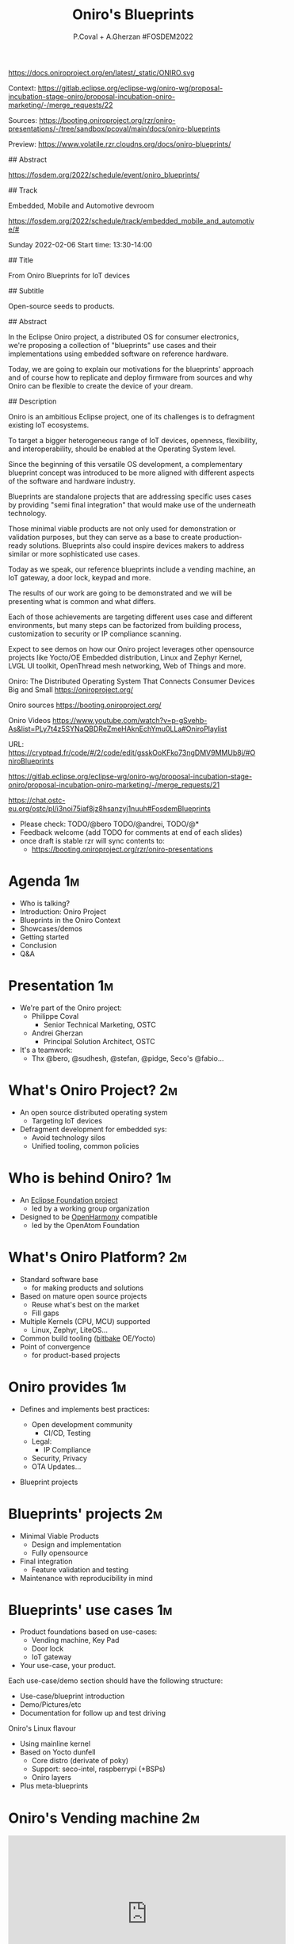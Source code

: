 #+TITLE: Oniro's Blueprints
#+AUTHOR: P.Coval + A.Gherzan #FOSDEM2022
#+EMAIL: philippe.coval@huawei.com andrei.gherzan@huawei.com
#+OPTIONS: num:nil, timestamp:nil, toc:nil, tags:nil, tag:nil, ^:nil
#+REVEAL_DEFAULT_FRAG_STYLE: appear
#+REVEAL_DEFAULT_SLIDE_BACKGROUND: https://oniroproject.org/images/shapes.png
#+REVEAL_DEFAULT_SLIDE_BACKGROUND_OPACITY: 0.15
#+REVEAL_EXTRA_CSS: ../oniro-template/local.css
#+REVEAL_HEAD_PREAMBLE: <meta name="description" content="Presentations slides">
#+REVEAL_HLEVEL: 3
#+REVEAL_INIT_OPTIONS: transition:'zoom'
#+REVEAL_PLUGINS: (highlight)
#+REVEAL_ROOT: https://cdn.jsdelivr.net/gh/hakimel/reveal.js@4.1.0/
#+REVEAL_SLIDE_FOOTER:
#+REVEAL_SLIDE_HEADER:
#+REVEAL_THEME: night
#+REVEAL_PLUGINS: (highlight)
#+MACRO: tags-on-export (eval (format "%s" (cond ((org-export-derived-backend-p org-export-current-backend 'md) "#+OPTIONS: tags:1") ((org-export-derived-backend-p org-export-current-backend 'reveal) "#+OPTIONS: tags:nil num:nil reveal_single_file:t"))))

#+begin_export html
<!--
SPDX-License-Identifier: CC-BY-4.0
SPDX-License-URL: https://spdx.org/licenses/CC-BY-4.0.html
SPDX-FileCopyrightText: Huawei Inc.
-->
#+end_export

#+ATTR_HTML: :width 10% :align right
https://docs.oniroproject.org/en/latest/_static/ONIRO.svg

#+BEGIN_NOTES

Context:
https://gitlab.eclipse.org/eclipse-wg/oniro-wg/proposal-incubation-stage-oniro/proposal-incubation-oniro-marketing/-/merge_requests/22

Sources:
https://booting.oniroproject.org/rzr/oniro-presentations/-/tree/sandbox/pcoval/main/docs/oniro-blueprints

Preview:
https://www.volatile.rzr.cloudns.org/docs/oniro-blueprints/

## Abstract

https://fosdem.org/2022/schedule/event/oniro_blueprints/

## Track

Embedded, Mobile and Automotive devroom

https://fosdem.org/2022/schedule/track/embedded_mobile_and_automotive/#

Sunday 2022-02-06
Start time: 13:30-14:00

## Title

From Oniro Blueprints for IoT devices

## Subtitle

Open-source seeds to products.

## Abstract

In the Eclipse Oniro project, a distributed OS for consumer electronics,
we're proposing a collection of "blueprints" use cases and their implementations
using embedded software on reference hardware.

Today, we are going to explain our motivations for the blueprints' approach
and of course how to replicate and deploy firmware from sources and
why Oniro can be flexible to create the device of your dream.

## Description

Oniro is an ambitious Eclipse project,
one of its challenges is to defragment existing IoT ecosystems.

To target a bigger heterogeneous range of IoT devices,
openness, flexibility, and interoperability,
should be enabled at the Operating System level.

Since the beginning of this versatile OS development,
a complementary blueprint concept was introduced
to be more aligned with different aspects of the software and hardware industry.

Blueprints are standalone projects that are addressing specific uses cases
by providing "semi final integration" that would make use of the underneath technology.

Those minimal viable products are not only used for demonstration or validation purposes,
but they can serve as a base to create production-ready solutions.
Blueprints also could inspire devices makers to address similar or more sophisticated use cases.

Today as we speak, our reference blueprints include
a vending machine, an IoT gateway, a door lock, keypad and more.

The results of our work are going to be demonstrated and we will be presenting
what is common and what differs.

Each of those achievements are targeting different uses case and different environments,
but many steps can be factorized from building process, customization to
security or IP compliance scanning.

Expect to see demos on how our Oniro project leverages other opensource projects
like Yocto/OE Embedded distribution, Linux and Zephyr Kernel, LVGL UI toolkit,
OpenThread mesh networking, Web of Things and more.

Oniro: The Distributed Operating System That Connects Consumer Devices Big and Small
https://oniroproject.org/

Oniro sources
https://booting.oniroproject.org/

Oniro Videos
https://www.youtube.com/watch?v=p-gSvehb-As&list=PLy7t4z5SYNaQBDReZmeHAknEchYmu0LLa#OniroPlaylist


# META #

URL: https://cryptpad.fr/code/#/2/code/edit/gsskOoKFko73ngDMV9MMUb8j/#OniroBlueprints

https://gitlab.eclipse.org/eclipse-wg/oniro-wg/proposal-incubation-stage-oniro/proposal-incubation-oniro-marketing/-/merge_requests/21

https://chat.ostc-eu.org/ostc/pl/i3noi75iaf8jz8hsanzyj1nuuh#FosdemBlueprints

# TODO ##

- Please check: TODO/@bero TODO/@andrei, TODO/@*
- Feedback welcome (add TODO for comments at end of each slides)
- once draft is stable rzr will sync contents to:
  - https://booting.oniroproject.org/rzr/oniro-presentations

#+END_NOTES

* Agenda                                                                 :1m:
  #+ATTR_REVEAL: :frag (fade-in)
  - Who is talking?
  - Introduction: Oniro Project
  - Blueprints in the Oniro Context
  - Showcases/demos
  - Getting started
  - Conclusion
  - Q&A

* Presentation                                                           :1m:
  #+ATTR_REVEAL: :frag (fade-in)
  - We're part of the Oniro project:
    - Philippe Coval
      - Senior Technical Marketing, OSTC
    - Andrei Gherzan
      - Principal Solution Architect, OSTC
  - It's a teamwork:
    - Thx @bero, @sudhesh, @stefan, @pidge, Seco's @fabio...
* What's Oniro Project?                                                  :2m:
  #+ATTR_REVEAL: :frag (fade-in)
  - An open source distributed operating system
    - Targeting IoT devices
  - Defragment development for embedded sys:
    - Avoid technology silos
    - Unified tooling, common policies

* Who is behind Oniro?                                                   :1m:
  :PROPERTIES:
  :reveal_background: https://www.eclipse.org/org/artwork/images/eclipse_foundation_logo_wo.png
  :reveal_background_opacity: 0.07
  :END:
   #+ATTR_REVEAL: :frag (fade-in)
  - An [[https://projects.eclipse.org/projects/oniro][Eclipse Foundation project]]
    - led by a working group organization
  - Designed to be [[https://gitee.com/openharmony][OpenHarmony]] compatible
    - led by the OpenAtom Foundation

* What's Oniro Platform?                                                 :2m:
  #+ATTR_REVEAL: :frag (fade-in)
  - Standard software base
    - for making products and solutions
  - Based on mature open source projects
    - Reuse what's best on the market
    - Fill gaps
  - Multiple Kernels (CPU, MCU) supported
    - Linux, Zephyr, LiteOS...
  - Common build tooling ([[http://www.openembedded.org/wiki][bitbake]] OE/Yocto)
  - Point of convergence
    - for product-based projects
   
* Oniro provides                                                         :1m:
  #+ATTR_REVEAL: :frag (fade-in)
  - Defines and implements best practices:
    #+ATTR_REVEAL: :frag (fade-in)
    - Open development community
      - CI/CD, Testing
    - Legal:
      - IP Compliance
    - Security, Privacy
    - OTA Updates...
  - Blueprint projects
  
* Blueprints' projects                                                   :2m:
  #+ATTR_REVEAL: :frag (fade-in)
  - Minimal Viable Products
    - Design and implementation
    - Fully opensource
  - Final integration
    - Feature validation and testing
  - Maintenance with reproducibility in mind
    
* Blueprints' use cases                                                  :1m:
  #+ATTR_REVEAL: :frag (fade-in)
  - Product foundations based on use-cases:
    - Vending machine, Key Pad
    - Door lock
    - IoT gateway
  - Your use-case, your product.

#+BEGIN_NOTES
Each use-case/demo section should have the following structure:
- Use-case/blueprint introduction
- Demo/Pictures/etc
- Documentation for follow up and test driving
#+END_NOTES

#+BEGIN_NOTES
 Oniro's Linux flavour
  - Using mainline kernel
  - Based on Yocto dunfell
    - Core distro (derivate of poky)
    - Support: seco-intel, raspberrypi (+BSPs)
    - Oniro layers
  - Plus meta-blueprints
#+END_NOTES
* Oniro's Vending machine                                                :2m:
  :PROPERTIES:
  :reveal_background: https://cdn.fosstodon.org/media_attachments/files/107/269/294/404/602/312/original/67b165042b685e6b.jpeg
  :reveal_background_opacity: 0.07
  :END:

  @@html:<iframe width="560" height="315" src="https://www.youtube-nocookie.com/embed/HQ9hD63ypvI?rel=0&start=556#VendingMachine" frameborder="0" allow="accelerometer; autoplay; clipboard-write; encrypted-media; gyroscope; picture-in-picture" allowfullscreen></iframe>@@

  #+BEGIN_NOTES
  TODO: announce (rewatch):  Day: Sunday ; Start: 10:00
  https://fosdem.org/2022/schedule/event/lvgl/
  Script:
  - It's using Linux kernel and LVGL toolkit
    - (originally made for MCU but then ported to wayland)
    - I upstreamed recipe in OE
  - Communication between controller app is using WS
    - API is inspired by webthings (simplified W3C WebOfThings)
   #+END_NOTES

* Oniro's Keypad                                                         :1m:
  :PROPERTIES:
  :reveal_background: https://files.mastodon.social/media_attachments/files/107/603/519/184/782/270/original/5ad14fc987d4bcd9.jpeg
  :reveal_background_opacity: 0.9
  :END:

  #+BEGIN_NOTES
  TODO: Short demo video , may be better on v8
  Script:
  - If we like to move the VM display app to MC
    - in theory : we could rebase on different kernel (zephyr) but versions are not yet aligned
    - so wrote an other app for keypad blueprint
      - this app is connected using BLE
      - any volunteer to write bridge to vm's controller app?
  #+END_NOTES

* Door lock                                                              :2m:
  :PROPERTIES:
  :reveal_background: https://cdn.fosstodon.org/media_attachments/files/107/269/293/686/781/360/original/ed4a9adcf222caa4.jpeg
  :reveal_background_opacity: .5
  :END:
  @@html:<iframe width="560" height="315" src="https://www.youtube-nocookie.com/embed/x3HeJO7Atis?rel=0&start=283#OniroDoorLock" frameborder="0" allow="accelerometer; autoplay; clipboard-write; encrypted-media; gyroscope; picture-in-picture" allowfullscreen></iframe>@@
 
  #+BEGIN_NOTES
  TODO: announce (rewatch) fosdem talk: Saturday Start: 17:30
  https://fosdem.org/2022/schedule/event/gpio_linux_vs_zaphyr/
  https://docs.oniroproject.org/projects/blueprints/en/latest/doorlock.html

  TODO/@bero: tell us what you want to be said or just play your words
  
  Picture [would prefer a short demo video even if it's just the solenoid opening and closing - doesn't need to use more time than the picture, but with something moving, it'll look better]
  Animated gif would do the trick , inline video seems ok, we can skip it anytime
  #+END_NOTES

* IoT Gateway                                                            :1m:
  :PROPERTIES:
  :reveal_background: https://upload.wikimedia.org/wikipedia/commons/thumb/8/8a/FOSDEM_logo.svg/2034px-FOSDEM_logo.svg.png
  :reveal_background_opacity: .1
  :END:
  #+ATTR_REVEAL: :frag (fade-in)
  #+BEGIN_rightcol
  #+ATTR_HTML: :width 35% :align right
  https://docs.oniroproject.org/projects/blueprints/en/latest/_images/gateway-commissioner-3.jpg
  #+END_rightcol
  #+BEGIN_leftcol
  #+ATTR_HTML: :width 45% :align left
  https://docs.oniroproject.org/projects/blueprints/en/latest/_images/gateway-hw-setup.png
  #+END_leftcol
  
#+BEGIN_NOTES
Announce: Day: Sunday Start: 15:00

- https://fosdem.org/2022/schedule/event/openthread_mesh_network/

TODO/@stephan:  tell us what you want to be said

- The Thread protocol specifies a low-power IoT mesh network.
- It offers self-healing, low latency and IPv6 connectivity without a single point of failure
- this BP demonstrate a Linux based OpenThread border router and Zephyr based mesh node  -

TODO: make short video clip and comment over it (unsure we will have time),
since it's accepted it's better to g

#+END_NOTES

* Getting started                                                        :1m:
  #+ATTR_REVEAL: :frag (fade-in)
  - Refer to reference documentation:
    - https://docs.oniroproject.org/
  - Download Oniro's sources:
    @@html:<pre>repo init -u https://booting.oniroproject.org/distro/oniro</pre>@@
  - Add blueprints collection to core:
    @@html:<pre>git clone https://booting.oniroproject.org/distro/meta-oniro-blueprints</pre>@@
  - Derivate to add your $custom blueprint in layer
     - matching the kernel ($flavour) of choice

* Build custom blueprint                                                 :1m:
  #+ATTR_REVEAL: :frag (fade-in)
  - Use blueprint's distro configuration:
    @@html:<pre>export DISTRO="oniro-$flavour-$custom"</pre>@@
  - Build image to be deployed to device
    @@html:<pre>bitbake blueprint-$custom-image # on Linux</pre>@@
    @@html:<pre>bitbake zephyr-blueprint-$custom # on Zephyr@@

#+BEGIN_NOTES
It would be nice to align names, is issue reported ?
#+END_NOTES
  
* Summary                                                                :1m:
  #+ATTR_REVEAL: :frag (fade-in)
  - Oniro is multi-kernel OS:
    - Based on Linux or Zephyr
  - It includes "Blueprints" projects:
    - To satisfy business requirements
    - Easy to reproduce from scratch
  - Try existing blueprints or create
    - your own Oniro-based demo or product!
  - Visit [[https://fosdem.org/2022/schedule/event/welcome_oniro/][FOSDEM Oniro Stand]] for more!

* Resources and more:                                                 :QA:5m:
  - https://OniroProject.org/
    - https://docs.OniroProject.org/
    - https://docs.oniroproject.org/projects/blueprints/
    - https://booting.OniroProject.org/
  - https://eclipse.org/
  - https://yoctoproject.org/
  - https://zephyrproject.org/

* Extras ?                                                            :extra: 
  - [[https://forum.ostc-eu.org/t/openharmony-at-fosdem-21/180][Fosdem 2021]]
  - [[https://www.eclipsecon.org/2021][EclipseCon 2021]]
  - [[https://www.sfscon.it/programs/2021/#][SFSCON2021]]

* Howto: IoT Gateway                                                  :extra:

  @@html:<iframe width="560" height="315" src="https://www.youtube-nocookie.com/embed/o_3ITbSAvNg#OniroIotGateway" frameborder="0" allow="accelerometer; autoplay; clipboard-write; encrypted-media; gyroscope; picture-in-picture" allowfullscreen></iframe>@@

* Howto: Doorlock                                                     :extra:

  @@html:<iframe width="560" height="315" src="https://www.youtube-nocookie.com/embed/x3HeJO7Atis?rel=0&t=0#OniroDoorLock" frameborder="0" allow="accelerometer; autoplay; clipboard-write; encrypted-media; gyroscope; picture-in-picture" allowfullscreen></iframe>@@
 
* Howto: Vending machine                                              :extra:

  @@html:<iframe width="560" height="315" src="https://www.youtube-nocookie.com/embed/HQ9hD63ypvI?rel=0&t=0#VendingMachine" frameborder="0" allow="accelerometer; autoplay; clipboard-write; encrypted-media; gyroscope; picture-in-picture" allowfullscreen></iframe>@@

* Oniro's Zephyr flavour                                              :extra:
  - Use mainline zephyr kernel
    - Upstream's Zephyr use west
  - Oniro uses bitbake (like on Linux)
    - Uses meta-zephyr + meta-zephyr-bsp    

* Build Keypad                                                        :extra:
  - repo init -u https://booting.oniroproject.org/distro/oniro
  - git clone https://booting.oniroproject.org/distro/meta-oniro-blueprints
  - TEMPLATECONF=../oniro/flavours/zephyr . ./oe-core/oe-init-build-env build-oniro-zephyr
  - export MACHINE=nrf52840dk-nrf52840
  - bitbake zephyr-blueprint-keypad

  
#+BEGIN_NOTES
TODO/@andrei: Add smart panel video 
even if it was created before oniro
#+END_NOTES

* Video Playback                                                      :extra:
  @@html:<iframe width="560" height="315" src="https://www.youtube-nocookie.com/embed/p-gSvehb-As?rel=0#OniroWelcome" frameborder="0" allow="accelerometer; autoplay; clipboard-write; encrypted-media; gyroscope; picture-in-picture" allowfullscreen></iframe>@@

  #+BEGIN_NOTES
  TODO: update once published at:
  https://fosdem.org/2022/archives/
  #+END_NOTES

#  LocalWords:  defragment reproducibility
